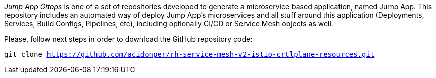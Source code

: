 
_Jump App Gitops_ is one of a set of repositories developed to generate a microservice based application, named Jump App. This repository includes an automated way of deploy Jump App's microservices and all stuff around this application (Deployments, Services, Build Configs, Pipelines, etc), including optionally CI/CD or Service Mesh objects as well.

Please, follow next steps in order to download the GitHub repository code:

[.lines_space]
[.console-input]
[source,bash, subs="+macros,+attributes"]
----
git clone https://github.com/acidonper/rh-service-mesh-v2-istio-crtlplane-resources.git
----
